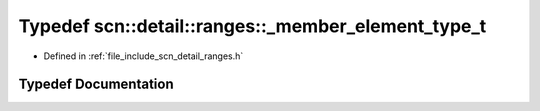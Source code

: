 .. _exhale_typedef_namespacescn_1_1detail_1_1ranges_1af1893f31a809e247405e6de3ce0ef6d0:

Typedef scn::detail::ranges::_member_element_type_t
===================================================

- Defined in :ref:`file_include_scn_detail_ranges.h`


Typedef Documentation
---------------------


.. doxygentypedef:: scn::detail::ranges::_member_element_type_t
